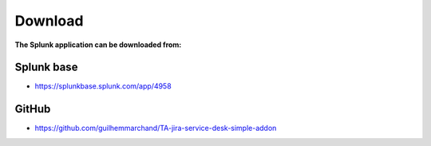 Download
========

**The Splunk application can be downloaded from:**

Splunk base
###########

- https://splunkbase.splunk.com/app/4958

GitHub
######

- https://github.com/guilhemmarchand/TA-jira-service-desk-simple-addon
